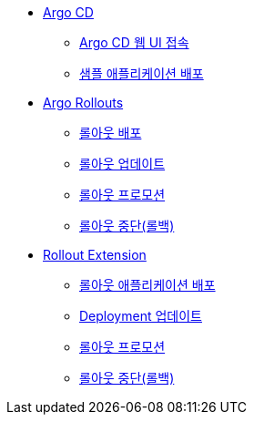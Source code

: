 * xref:01-getting_started.adoc[Argo CD]
** xref:01-getting_started.adoc#connect_argocd[Argo CD 웹 UI 접속]
** xref:01-getting_started.adoc#deploy_sample_application[샘플 애플리케이션 배포]

* xref:02-argo_rollout.adoc[Argo Rollouts]
** xref:02-argo_rollout.adoc#rollouts_deploy[롤아웃 배포]
** xref:02-argo_rollout.adoc#rollouts_update[롤아웃 업데이트]
** xref:02-argo_rollout.adoc#rollouts_promote[롤아웃 프로모션]
** xref:02-argo_rollout.adoc#rollouts_rollback[롤아웃 중단(롤백)]

* xref:03-rollout_extension.adoc[Rollout Extension]
** xref:03-rollout_extension.adoc#re_deploy[롤아웃 애플리케이션 배포]
** xref:03-rollout_extension.adoc#re_update[Deployment 업데이트]
** xref:03-rollout_extension.adoc#re_promote[롤아웃 프로모션]
** xref:03-rollout_extension.adoc#re_rollback[롤아웃 중단(롤백)]